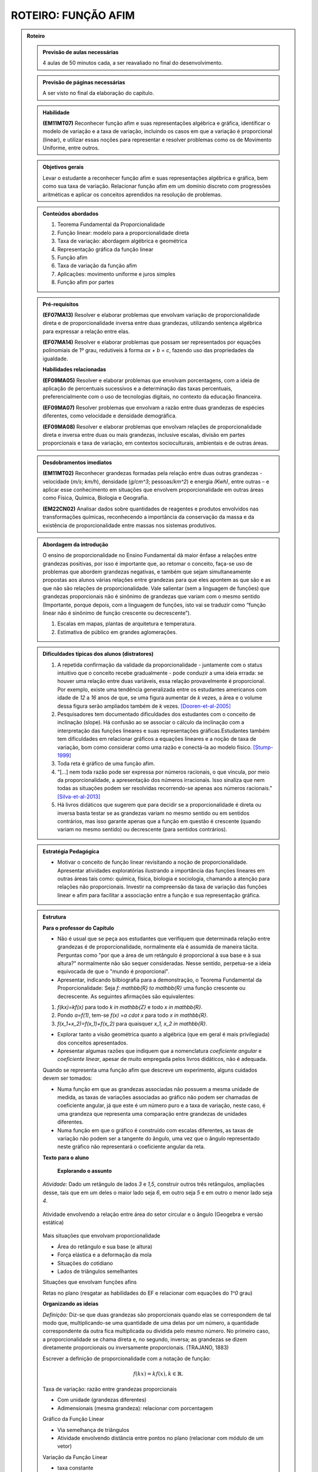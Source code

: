 .. _rot-funcao-afim:

********************
ROTEIRO: FUNÇÃO AFIM
********************

.. admonition:: Roteiro

   .. admonition:: Previsão de aulas necessárias

      		4 aulas de 50 minutos cada, a ser reavaliado no final do desenvolvimento.

   .. admonition:: Previsão de páginas necessárias

      		A ser visto no final da elaboração do capítulo.

	
   .. admonition::Fase de elaboração

      `Fase 1 (Refinamentos)<https://www.umlivroaberto.com/BookCloud/Metodologia/master/view/fases-de-elaboracao.html#sec-fase-1>`_


   .. admonition:: Habilidade

      **(EM11MT07)** Reconhecer função afim e suas representações algébrica e gráfica, identificar o modelo de variação e a taxa de variação, incluindo os casos em que a variação é proporcional (linear), e utilizar essas noções para representar e resolver problemas como os de Movimento Uniforme, entre outros.


   .. admonition:: Objetivos gerais

      Levar o estudante a reconhecer função afim e suas representações algébrica e gráfica, bem como sua taxa de variação. Relacionar função afim em um domínio discreto com progressões aritméticas e aplicar os conceitos aprendidos na resolução de problemas.

   .. admonition:: Conteúdos abordados
		
      #. Teorema Fundamental da Proporcionalidade
      #. Função linear: modelo para a proporcionalidade direta
      #. Taxa de variação: abordagem algébrica e geométrica
      #. Representação gráfica da função linear
      #. Função afim
      #. Taxa de variação da função afim
      #. Aplicações: movimento uniforme e juros simples
      #. Função afim por partes

   .. admonition:: Pré-requisitos

      **(EF07MA13)** Resolver e elaborar problemas que envolvam variação de proporcionalidade direta e de proporcionalidade inversa entre duas grandezas, utilizando sentença algébrica para expressar a relação entre elas.

      **(EF07MA14)** Resolver e elaborar problemas que possam ser representados por equações polinomiais de 1º grau, redutíveis à forma `ax + b = c`, fazendo uso das propriedades da igualdade.

      **Habilidades relacionadas**

      **(EF09MA05)** Resolver e elaborar problemas que envolvam porcentagens, com a ideia de aplicação de percentuais sucessivos e a determinação das taxas percentuais, preferencialmente com o uso de tecnologias digitais, no contexto da educação financeira.

      **(EF09MA07)** Resolver problemas que envolvam a razão entre duas grandezas de espécies diferentes, como velocidade e densidade demográfica.

      **(EF09MA08)** Resolver e elaborar problemas que envolvam relações de proporcionalidade direta e inversa entre duas ou mais grandezas, inclusive escalas, divisão em partes proporcionais e taxa de variação, em contextos socioculturais, ambientais e de outras áreas.

   .. admonition:: Desdobramentos imediatos

      **(EM11MT02)** Reconhecer grandezas formadas pela relação entre duas outras grandezas - velocidade (`m/s`; `km/h`), densidade (`g/cm^3`; pessoas/`km^2`) e energia `(Kwh)`, entre outras – e aplicar esse conhecimento em situações que envolvem proporcionalidade em outras áreas como Física, Química, Biologia e Geografia.
      
      **(EM22CN02)** Analisar dados sobre quantidades de reagentes e produtos envolvidos nas transformações químicas, reconhecendo a importância da conservação da massa e da existência de proporcionalidade entre massas nos sistemas produtivos.

   .. admonition:: Abordagem da introdução
   
      O ensino de proporcionalidade no Ensino Fundamental dá maior ênfase a relações entre grandezas positivas, por isso é importante que, ao retomar o conceito, faça-se uso de problemas que abordem grandezas negativas, e também que sejam simultaneamente propostas aos alunos várias relações entre grandezas para que eles apontem as que são e as que não são relações de proporcionalidade. Vale salientar (sem a linguagem de funções) que grandezas proporcionais não é sinônimo de grandezas que variam com o mesmo sentido (Importante, porque depois, com a linguagem de funções, isto vai se traduzir como “função linear não é sinônimo de função crescente ou decrescente”). 
      
      #. Escalas em mapas, plantas de arquitetura e temperatura.
      #. Estimativa de público em grandes aglomerações.

      
   .. admonition:: Dificuldades típicas dos alunos (distratores)
      
      #. A repetida confirmação da validade da proporcionalidade - juntamente com o status intuitivo que o conceito recebe gradualmente - pode conduzir a uma ideia errada: se houver uma relação entre duas variáveis, essa relação provavelmente é proporcional. Por exemplo, existe uma tendência generalizada entre os estudantes americanos com idade de `12` a `16` anos de que, se uma figura aumentar de `k` vezes, a área e o volume dessa figura serão ampliados também de `k` vezes. [Dooren-et-al-2005]_
      
      #. Pesquisadores tem documentado dificuldades dos estudantes com o conceito de inclinação (slope).  Há confusão ao se associar o cálculo da inclinação com a interpretação das funções lineares e suas representações gráficas.Estudantes também tem dificuldades em relacionar gráficos a equações lineares e a noção de taxa de variação, bom como considerar como uma razão e conectá-la ao modelo físico. [Stump-1999]_
      
      #. Toda reta é gráfico de uma função afim.
      
      #. "[...] nem toda razão pode ser expressa por números racionais, o que vincula, por meio da proporcionalidade, a apresentação dos números irracionais. Isso sinaliza que nem todas as situações podem ser resolvidas recorrendo-se apenas aos números racionais." [Silva-et-al-2013]_
      
      #. Há livros didáticos que sugerem que para decidir se a proporcionalidade é direta ou inversa basta testar se as grandezas variam no mesmo sentido ou em sentidos contrários, mas isso garante apenas que a função em questão é crescente (quando variam no mesmo sentido) ou decrescente (para sentidos contrários).
      
   .. admonition:: Estratégia Pedagógica

      * Motivar o conceito de função linear revisitando a noção de proporcionalidade. Apresentar atividades exploratórias ilustrando a importância das funções lineares em outras áreas tais como: química, física, biologia e sociologia, chamando a atenção para relações não proporcionais. Investir na compreensão da taxa de variação das funções linear e afim para facilitar a associação entre a função e sua representação gráfica.
   
   .. admonition:: Estrutura

      **Para o professor do Capítulo**

      * Não é usual que se peça aos estudantes que verifiquem que determinada relação entre grandezas é de proporcionalidade, normalmente ela é assumida de maneira tácita. Perguntas como "por que a área de um retângulo é proporcional à sua base e à sua altura?" normalmente não são sequer consideradas. Nesse sentido, perpetua-se a ideia equivocada de que o "mundo é proporcional".
   
      * Apresentar, indicando bilbiografia para a demonstração, o Teorema Fundamental da Proporcionalidade: Seja `f: \mathbb{R} \to \mathbb{R}` uma função crescente ou decrescente. As seguintes afirmações são equivalentes:
      
      #. `f(kx)=kf(x)` para todo `k \in \mathbb{Z}` e todo `x \in \mathbb{R}`.
      #. Pondo `a=f(1)`, tem-se `f(x) =a \cdot x` para todo `x \in \mathbb{R}`.
      #. `f(x_1+x_2)=f(x_1)+f(x_2)` para quaisquer `x_1, x_2 \in \mathbb{R}`.
      
      * Explorar tanto a visão geométrica quanto a algébrica (que em geral é mais privilegiada) dos conceitos apresentados.
      
      * Apresentar algumas razões que indiquem que a nomenclatura *coeficiente angular* e *coeficiente linear*, apesar de muito empregada pelos livros didáticos, não é adequada.
      
      Quando se representa uma função afim que descreve um experimento, alguns cuidados devem ser tomados:
      
      * Numa função em que as grandezas associadas não possuem a mesma unidade de medida, as taxas de variações associadas ao gráfico não podem ser chamadas de coeficiente angular, já que este é um número puro e a taxa de variação, neste caso, é uma grandeza que representa uma comparação entre grandezas de unidades diferentes.
      
      * Numa função em que o gráfico é construído com escalas diferentes, as taxas de variação não podem ser a tangente do ângulo, uma vez que o ângulo representado neste gráfico não representará o coeficiente angular da reta.
      
      **Texto para o aluno**

      	**Explorando o assunto**

      *Atividade:* Dado um retângulo de lados `3` e `1,5`, construir outros três retângulos, ampliações desse, tais que em um deles o maior lado seja `6`, em outro seja `5` e em outro o menor lado seja `4`.

      .. figure:: _resources/ampliacoes_retangulo.png
         :width: 400pt
         :align: center

      Atividade envolvendo a relação entre área do setor circular e o ângulo (Geogebra e versão estática)

      .. figure:: _resources/setor.png
         :width: 400pt
         :align: center
         
      Mais situações que envolvam proporcionalidade
      
      * Área do retângulo e sua base (e altura)
      * Força elástica e a deformação da mola
      * Situações do cotidiano
      * Lados de triângulos semelhantes
      
      Situações que envolvam funções afins
      
      Retas no plano (resgatar as habilidades do EF e relacionar com equações do `1^0` grau)

      **Organizando as ideias**
      
      *Definição:* Diz-se que duas grandezas são proporcionais quando elas se correspondem de tal modo que, multiplicando-se uma quantidade de uma delas por um número, a quantidade correspondente da outra fica multiplicada ou dividida pelo mesmo número. No primeiro caso, a proporcionalidade se chama direta e, no segundo, inversa; as grandezas se dizem diretamente proporcionais ou inversamente proporcionais. (TRAJANO, 1883)
      
      Escrever a definição de proporcionalidade com a notação de função:
      
      .. math::

         f(kx)=kf(x),   k \in \mathbb{R}.

      Taxa de variação: razão entre grandezas proporcionais
      
      * Com unidade (grandezas diferentes)
      * Adimensionais (mesma grandeza): relacionar com porcentagem
      
      Gráfico da Função Linear
      
      * Via semelhança de triângulos
      * Atividade envolvendo distância entre pontos no plano (relacionar com módulo de um vetor)

      Variação da Função Linear
      
      * taxa constante

      Transformações no Gráfico: Translações e Homotetias
      
      * Fazer referência às transformações no plano do eixo de vetores.
      * Translação do gráfico de `\ell(x)=ax` na vertical: `f(x)=ax+b`
      * Translação do gráfico de `\ell(x)=ax` na horizontal: `g(x)=a(x-c)`
      * Translação do gráfico de `\ell(x)=ax` na diagonal: `h(x)=a(x-c)+b`
      
      Definição da Função Afim
      
      * Problemas envolvendo funções afins
      * Para definir uma função afim basta conhecer a imagem de dois pontos distintos (cálculo algébrico)
      * Atividade que peça para os estudantes criarem problemas que são modelados por funções afins
      
      Taxa de Variação: abordagem algébrica e geométrica
      
      Variação da função afim
      *Pergunta:* faz sentido falar em taxa de variação média da função afim? 
      Nesse contexto ela é igual à instantânea… para destacar esse fato precisaríamos dar exemplos onde ela não é constante e para isso devemos definir a taxa média para uma função qualquer.

      **Praticando o assunto**
      
      Agrupar: situação, gráfico e expressão algébrica

      Interseção entre gráficos (sistemas de equações)

      Espaço x Tempo: o movimento uniforme

      Juros em função do tempo, juros em função do capital inicial

      Cálculo Estequiométrico
      
      **Aprofundamento**
       
      #. Inversa da função afim
      #. Função afim por partes
      
      *Em uma vinícola podemos comprar vinho por litro. Neste caso, o vinho é colocado em garrafões com capacidade de 5 litros. O vinho é vendido por 2,50 euros por litro e cada garrafão é vendido a 1,50 euros.*
      
      #. Calcule o preço que um cliente deverá pagar por `2` litros, por `5` litros e por `7` litros. Explique seus cálculos.
      #. Exprima o preço `p(x)` em função do volume `x` (expresso em litros) de vinho comprado, para `x` compreendido entre `0` e `15`.
      #. Trace a curva que representa a função `p` no plano cartesiano. Usando a escala `1 cm` para `1` litro no eixo das abscissas e `1 cm` para `2` euros nas ordenadas.

   .. admonition:: Referências Bibliográficas
   
      .. [Azevedo-2014] Azevedo, R. S. Resolução de problemas no ensino de função afim, TCC PROFMAT-IMPA.
      
      .. [Dooren-et-al-2005] Dooren W., De Bock, D., Hessels, A., Janssens, D. & Verschaffel, L.: Not everything is proportional: Effects of age and problem type on propensities for overgeneralization. Cognition and Instruction, V. 23, p. 57 –86.
      
      .. [Lima-2006] Lima, E. A matemática do ensino médio – Vol. 1,  9a ed. Coleção do Professor de Matemática. Sociedade Brasileira de Matemática, Rio de Janeiro.
      
      .. [Onuchic-Allevato-2008] Onuchic, L. de la R.; Allevato, N. S. G. As diferentes “personalidades” do número racional trabalhadas através da Resolução de Problemas. Bolema: Boletim de Educação Matemática, Rio Claro, ano 21, n. 31, p. 79-102.
      
      .. [Orton-et-al-1999] Orton, J., Orton, A. & Roper, T. Pictorial and practical contexts and the perception of pattern. In A. Orton (Ed.), Patterns in the teaching and learning of mathematics. London, England: Cassell.
      
      .. [Silva-et-al-2013] Silva, A. da F. G; Pietropaolo, R. C.; Campos, T. M. M. Atual currículo de matemática do estado de São Paulo: indicações para a introdução do ensino da ideia de irracionalidade. Boletim GEPEM, Rio de Janeiro, n. 62, p. 31-44.

      .. [Stacey-1989] Stacey, K. Finding and using patterns in linear generalizing problems. Educational Studies in Mathematics, 20, 147–164.
      
      .. [Stump-1999] Stump, S. Secondary mathematics teachers' knowledge of slope. Mathematics Education Research Journal, 11(2), 124–144.